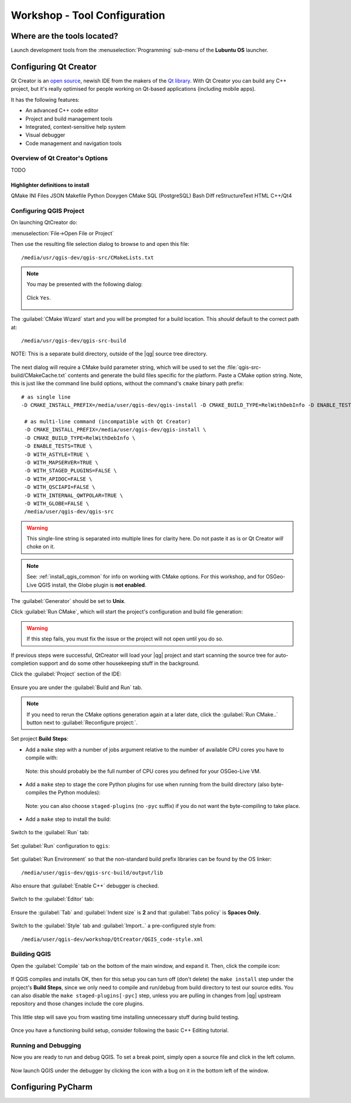 .. comment out this Section (by putting '|updatedisclaimer|' on top) if file is not uptodate with release

.. _dev_shop_tools:

*****************************
Workshop - Tool Configuration
*****************************

Where are the tools located?
============================

Launch development tools from the :menuselection:`Programming`
sub-menu of the **Lubuntu OS** launcher.

.. figure:: /static/developer_workshop/31_config-programming-menu.png
   :align: center
   :width: 40em

Configuring Qt Creator
======================

Qt Creator is an `open source`_, newish IDE from the makers of the
`Qt library`_. With Qt Creator you can build any C++ project, but it's really
optimised for people working on Qt-based applications (including mobile apps).

.. _open source: https://qt.gitorious.org/qt-creator
.. _Qt library: http://qt-project.org

It has the following features:

- An advanced C++ code editor

- Project and build management tools

- Integrated, context-sensitive help system

- Visual debugger

- Code management and navigation tools

Overview of Qt Creator's Options
--------------------------------

TODO

Highlighter definitions to install
..................................

QMake
INI Files
JSON
Makefile
Python
Doxygen
CMake
SQL (PostgreSQL)
Bash
Diff
reStructureText
HTML
C++/Qt4

Configuring QGIS Project
------------------------

On launching QtCreator do:

:menuselection:`File->Open File or Project`

Then use the resulting file selection dialog to browse to and open this file::

  /media/usr/qgis-dev/qgis-src/CMakeLists.txt

.. figure:: /static/developer_workshop/32_config-creator-open-cmakelists.png
   :align: center
   :width: 40em

.. note::

   You may be presented with the following dialog:

   .. figure:: /static/developer_workshop/33_config-creator-no-user-file.png
      :align: center
      :width: 40em

      Click ``Yes``.

The :guilabel:`CMake Wizard` start and you will be prompted for a build
location. This *should* default to the correct path at::

  /media/usr/qgis-dev/qgis-src-build

.. figure:: /static/developer_workshop/34_config-creator-build-location.png
   :align: center
   :width: 40em

   NOTE: This is a separate build directory, outside of the |qg| source tree
   directory.

The next dialog will require a CMake build parameter string, which will be used
to set the :file:`qgis-src-build/CMakeCache.txt` contents and generate the build
files specific for the platform. Paste a CMake option string. Note, this is just
like the command line build options, without the command's ``cmake`` binary path
prefix::

   # as single line
   -D CMAKE_INSTALL_PREFIX=/media/user/qgis-dev/qgis-install -D CMAKE_BUILD_TYPE=RelWithDebInfo -D ENABLE_TESTS=TRUE -D WITH_ASTYLE=TRUE -D WITH_MAPSERVER=TRUE -D WITH_STAGED_PLUGINS=FALSE -D WITH_APIDOC=FALSE -D WITH_QSCIAPI=FALSE -D WITH_INTERNAL_QWTPOLAR=TRUE -D WITH_GLOBE=FALSE /media/user/qgis-dev/qgis-src

    # as multi-line command (incompatible with Qt Creator)
    -D CMAKE_INSTALL_PREFIX=/media/user/qgis-dev/qgis-install \
    -D CMAKE_BUILD_TYPE=RelWithDebInfo \
    -D ENABLE_TESTS=TRUE \
    -D WITH_ASTYLE=TRUE \
    -D WITH_MAPSERVER=TRUE \
    -D WITH_STAGED_PLUGINS=FALSE \
    -D WITH_APIDOC=FALSE \
    -D WITH_QSCIAPI=FALSE \
    -D WITH_INTERNAL_QWTPOLAR=TRUE \
    -D WITH_GLOBE=FALSE \
    /media/user/qgis-dev/qgis-src

.. warning::

   This single-line string is separated into multiple lines for clarity here.
   Do not paste it as is or Qt Creator *will* choke on it.

.. note::

   See: :ref:`install_qgis_common` for info on working with CMake options.
   For this workshop, and for OSGeo-Live QGIS install, the Globe plugin is
   **not enabled**.

The :guilabel:`Generator` should be set to **Unix**.

Click :guilabel:`Run CMake`, which will start the project's configuration and
build file generation:

.. figure:: /static/developer_workshop/36_config-creator-cmake-opts-run.png
   :align: center
   :width: 40em

.. warning::

   If this step fails, you must fix the issue or the project will not open until
   you do so.

If previous steps were successful, QtCreator will load your |qg| project and
start scanning the source tree for auto-completion support and do some other
housekeeping stuff in the background.

Click the :guilabel:`Project` section of the IDE:

.. figure:: /static/developer_workshop/45_config-creator-build-run.png
   :align: center
   :width: 40em

   Ensure you are under the :guilabel:`Build and Run` tab.

.. note::

   If you need to rerun the CMake options generation again at a later date,
   click the :guilabel:`Run CMake..` button next to
   :guilabel:`Reconfigure project:`.

Set project **Build Steps**:

- Add a ``make`` step with a number of jobs argument relative to the number
  of available CPU cores you have to compile with:

  .. figure:: /static/developer_workshop/38_config-creator-build-step-make.png
     :align: center
     :width: 40em

     Note: this should probably be the full number of CPU cores you defined for
     your OSGeo-Live VM.

- Add a ``make`` step to stage the core Python plugins for use when running
  from the build directory (also byte-compiles the Python modules):

  .. figure:: /static/developer_workshop/40_config-creator-build-step-staged.png
     :align: center
     :width: 40em

     Note: you can also choose ``staged-plugins`` (no ``-pyc`` suffix) if you do
     not want the byte-compiling to take place.

- Add a ``make`` step to install the build:

  .. figure:: /static/developer_workshop/41_config-creator-build-step-install.png
     :align: center
     :width: 40em

Switch to the :guilabel:`Run` tab:

.. figure:: /static/developer_workshop/45_config-creator-build-run.png
   :align: center
   :width: 40em

Set :guilabel:`Run` configuration to ``qgis``:

.. figure:: /static/developer_workshop/44_config-creator-run-step.png
   :align: center
   :width: 40em

Set :guilabel:`Run Environment` so that the non-standard build prefix libraries
can be found by the OS linker::

  ﻿/media/user/qgis-dev/qgis-src-build/output/lib

.. figure:: /static/developer_workshop/46_config-creator-build-run-env.png
   :align: center
   :width: 40em

   Also ensure that :guilabel:`Enable C++` debugger is checked.

Switch to the :guilabel:`Editor` tab:

.. figure:: /static/developer_workshop/47_config-creator-proj-editor.png
   :align: center
   :width: 40em

   Ensure the :guilabel:`Tab` and :guilabel:`Indent size` is **2** and that
   :guilabel:`Tabs policy` is **Spaces Only**.

Switch to the :guilabel:`Style` tab and :guilabel:`Import..` a pre-configured
style from::

  ﻿/media/user/qgis-dev/workshop/QtCreator/QGIS_code-style.xml

.. figure:: /static/developer_workshop/48_config-creator-proj-code-style.png
   :align: center
   :width: 40em

Building QGIS
-------------

Open the :guilabel:`Compile` tab on the bottom of the main window, and expand
it. Then, click the compile icon:

.. figure:: /static/developer_workshop/49_config-creator-proj-compile.png
   :align: center

If QGIS compiles and installs OK, then for this setup you can turn off (don't
delete) the ``make install`` step under the project's **Build Steps**, since we
only need to compile and run/debug from build directory to test our source
edits. You can also disable the ``make staged-plugins[-pyc]`` step, unless you
are pulling in changes from |qg| upstream repository and those changes include
the core plugins.

.. figure:: /static/developer_workshop/50_config-creator-proj-disable-build-steps.png
   :align: center
   :width: 40em

   This little step will save you from wasting time installing unnecessary stuff during build testing.

Once you have a functioning build setup, consider following the basic C++ Editing
tutorial.

Running and Debugging
---------------------

Now you are ready to run and debug QGIS. To set a break point, simply open a
source file and click in the left column.

.. figure:: /static/developer_guide/configuring_tools/qtcreator_14.jpeg
   :align: center
   :width: 50em

Now launch QGIS under the debugger by clicking the icon with a bug on it in the
bottom left of the window.

.. figure:: /static/developer_guide/configuring_tools/qtcreator_13.jpeg
   :align: center


Configuring PyCharm
===================


